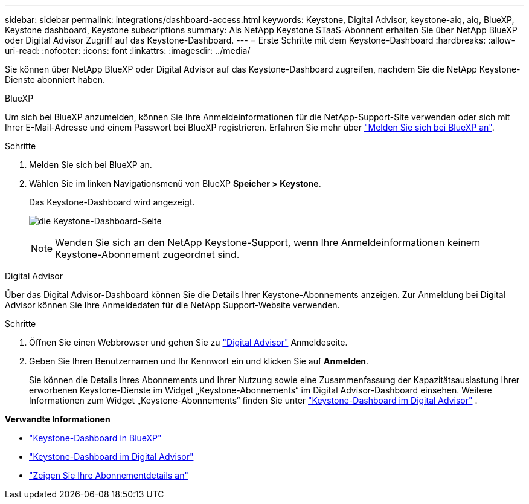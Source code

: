 ---
sidebar: sidebar 
permalink: integrations/dashboard-access.html 
keywords: Keystone, Digital Advisor, keystone-aiq, aiq, BlueXP, Keystone dashboard, Keystone subscriptions 
summary: Als NetApp Keystone STaaS-Abonnent erhalten Sie über NetApp BlueXP oder Digital Advisor Zugriff auf das Keystone-Dashboard. 
---
= Erste Schritte mit dem Keystone-Dashboard
:hardbreaks:
:allow-uri-read: 
:nofooter: 
:icons: font
:linkattrs: 
:imagesdir: ../media/


[role="lead"]
Sie können über NetApp BlueXP oder Digital Advisor auf das Keystone-Dashboard zugreifen, nachdem Sie die NetApp Keystone-Dienste abonniert haben.

[role="tabbed-block"]
====
.BlueXP
--
Um sich bei BlueXP anzumelden, können Sie Ihre Anmeldeinformationen für die NetApp-Support-Site verwenden oder sich mit Ihrer E-Mail-Adresse und einem Passwort bei BlueXP registrieren. Erfahren Sie mehr über link:https://docs.netapp.com/us-en/cloud-manager-setup-admin/task-logging-in.html["Melden Sie sich bei BlueXP an"^].

.Schritte
. Melden Sie sich bei BlueXP an.
. Wählen Sie im linken Navigationsmenü von BlueXP *Speicher > Keystone*.
+
Das Keystone-Dashboard wird angezeigt.

+
image:discover-subscriptions-1.png["die Keystone-Dashboard-Seite"]

+

NOTE: Wenden Sie sich an den NetApp Keystone-Support, wenn Ihre Anmeldeinformationen keinem Keystone-Abonnement zugeordnet sind.



--
.Digital Advisor
--
Über das Digital Advisor-Dashboard können Sie die Details Ihrer Keystone-Abonnements anzeigen. Zur Anmeldung bei Digital Advisor können Sie Ihre Anmeldedaten für die NetApp Support-Website verwenden.

.Schritte
. Öffnen Sie einen Webbrowser und gehen Sie zu link:https://activeiq.netapp.com/?source=onlinedocs["Digital Advisor"^] Anmeldeseite.
. Geben Sie Ihren Benutzernamen und Ihr Kennwort ein und klicken Sie auf *Anmelden*.
+
Sie können die Details Ihres Abonnements und Ihrer Nutzung sowie eine Zusammenfassung der Kapazitätsauslastung Ihrer erworbenen Keystone-Dienste im Widget „Keystone-Abonnements“ im Digital Advisor-Dashboard einsehen. Weitere Informationen zum Widget „Keystone-Abonnements“ finden Sie unter link:../integrations/keystone-aiq.html["Keystone-Dashboard im Digital Advisor"] .



--
====
*Verwandte Informationen*

* link:../integrations/keystone-bluexp.html["Keystone-Dashboard in BlueXP"]
* link:..//integrations/keystone-aiq.html["Keystone-Dashboard im Digital Advisor"]
* link:../integrations/subscriptions-tab.html["Zeigen Sie Ihre Abonnementdetails an"]

